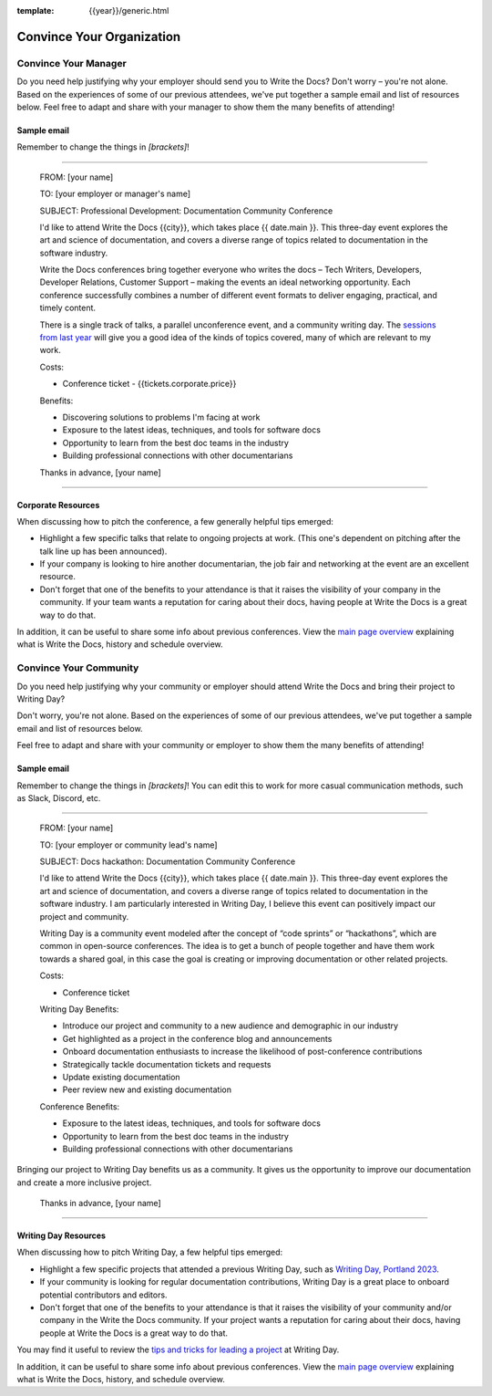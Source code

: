 :template: {{year}}/generic.html

Convince Your Organization
==========================

Convince Your Manager
---------------------

Do you need help justifying why your employer should send you to Write the Docs? Don't worry – you're not alone.
Based on the experiences of some of our previous attendees, we've put together a sample email and list of resources below.
Feel free to adapt and share with your manager to show them the many benefits of attending!

Sample email
^^^^^^^^^^^^^

Remember to change the things in `[brackets]`!

----

  FROM: [your name]

  TO: [your employer or manager's name]

  SUBJECT: Professional Development: Documentation Community Conference

  I'd like to attend Write the Docs {{city}}, which takes place {{ date.main }}. This three-day event explores the art and science of documentation, and covers a diverse range of topics related to documentation in the software industry.

  Write the Docs conferences bring together everyone who writes the docs – Tech Writers, Developers, Developer Relations, Customer Support – making the events an ideal networking opportunity.
  Each conference successfully combines a number of different event formats to deliver engaging, practical, and timely content.

  There is a single track of talks, a parallel unconference event, and a community writing day. The `sessions from last year </conf/{{ shortcode }}/{{year-1}}/speakers/>`_ will give you a good idea of the kinds of topics covered, many of which are relevant to my work.

  Costs:

  * Conference ticket - {{tickets.corporate.price}}

  Benefits:

  * Discovering solutions to problems I'm facing at work
  * Exposure to the latest ideas, techniques, and tools for software docs
  * Opportunity to learn from the best doc teams in the industry
  * Building professional connections with other documentarians

  Thanks in advance,
  [your name]

----

Corporate Resources
^^^^^^^^^^^^^^^^^^^

When discussing how to pitch the conference, a few generally helpful tips emerged:

* Highlight a few specific talks that relate to ongoing projects at work. (This one's dependent on pitching after the talk line up has been announced).
* If your company is looking to hire another documentarian, the job fair and networking at the event are an excellent resource.
* Don't forget that one of the benefits to your attendance is that it raises the visibility of your company in the community. If your team wants a reputation for caring about their docs, having people at Write the Docs is a great way to do that.

In addition, it can be useful to share some info about previous conferences. View the `main page overview </conf/{{shortcode}}/{{year}}/#schedule-overview>`_ explaining what is Write the Docs, history and schedule overview.

Convince Your Community
-----------------------

Do you need help justifying why your community or employer should attend Write the Docs 
and bring their project to Writing Day? 

Don't worry, you're not alone. Based on the experiences of some of our previous attendees, 
we've put together a sample email and list of resources below.

Feel free to adapt and share with your community or employer to show them the many benefits of attending!

Sample email
^^^^^^^^^^^^

Remember to change the things in `[brackets]`! You can edit this to work for more casual communication
methods, such as Slack, Discord, etc.

----

  FROM: [your name]

  TO: [your employer or community lead's name]

  SUBJECT: Docs hackathon: Documentation Community Conference

  I'd like to attend Write the Docs {{city}}, which takes place {{ date.main }}. This three-day 
  event explores the art and science of documentation, and covers a diverse range of topics 
  related to documentation in the software industry. I am particularly interested in Writing Day, 
  I believe this event can positively impact our project and community.
  
  Writing Day is a community event modeled after the concept of “code sprints” or “hackathons”, 
  which are common in open-source conferences. The idea is to get a bunch of people together 
  and have them work towards a shared goal, in this case the goal is creating or improving 
  documentation or other related projects.

  Costs:

  * Conference ticket

  Writing Day Benefits:

  * Introduce our project and community to a new audience and demographic in our industry
  * Get highlighted as a project in the conference blog and announcements
  * Onboard documentation enthusiasts to increase the likelihood of post-conference contributions
  * Strategically tackle documentation tickets and requests
  * Update existing documentation
  * Peer review new and existing documentation

  Conference Benefits:

  * Exposure to the latest ideas, techniques, and tools for software docs
  * Opportunity to learn from the best doc teams in the industry
  * Building professional connections with other documentarians

Bringing our project to Writing Day benefits us as a community. It gives us the opportunity to 
improve our documentation and create a more inclusive project.

  Thanks in advance,
  [your name]

----

Writing Day Resources
^^^^^^^^^^^^^^^^^^^^^

When discussing how to pitch Writing Day, a few helpful tips emerged:

* Highlight a few specific projects that attended a previous Writing Day, such as `Writing Day, Portland 2023 <https://www.writethedocs.org/conf/portland/2023/writing-day/#project-listing>`_. 
* If your community is looking for regular documentation contributions, Writing Day 
  is a great place to onboard potential contributors and editors.
* Don't forget that one of the benefits to your attendance is that it raises the 
  visibility of your community and/or company in the Write the Docs community. 
  If your project wants a reputation for caring about their docs, having people 
  at Write the Docs is a great way to do that.

You may find it useful to review the `tips and tricks for leading a project <https://www.writethedocs.org/conf/atlantic/2024/writing-day/#lead-a-project>`_ at Writing Day.

In addition, it can be useful to share some info about previous conferences. 
View the `main page overview </conf/{{shortcode}}/{{year}}/#schedule-overview>`_ explaining what is Write the Docs, history, and schedule overview.
